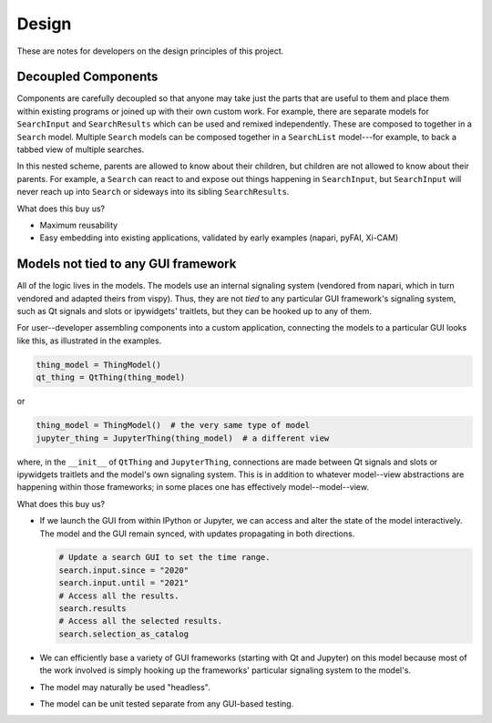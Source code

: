 ======
Design
======

These are notes for developers on the design principles of this project.

Decoupled Components
====================

Components are carefully decoupled so that anyone may take just the parts that
are useful to them and place them within existing programs or joined up with
their own custom work. For example, there are separate models for
``SearchInput`` and ``SearchResults`` which can be used and remixed
independently. These are composed to together in a ``Search`` model. Multiple
``Search`` models can be composed together in a ``SearchList`` model---for
example, to back a tabbed view of multiple searches.

In this nested scheme, parents are allowed to know about their children, but
children are not allowed to know about their parents. For example, a ``Search``
can react to and expose out things happening in ``SearchInput``, but
``SearchInput`` will never reach up into ``Search`` or sideways into its
sibling ``SearchResults``.

What does this buy us?

* Maximum reusability
* Easy embedding into existing applications, validated by early examples
  (napari, pyFAI, Xi-CAM)

Models not tied to any GUI framework
====================================

All of the logic lives in the models. The models use an internal signaling
system (vendored from napari, which in turn vendored and adapted theirs from
vispy). Thus, they are not *tied* to any particular GUI framework's signaling
system, such as Qt signals and slots or ipywidgets' traitlets, but they can be
hooked up to any of them.

For user--developer assembling components into a custom application, connecting
the models to a particular GUI looks like this, as illustrated in the examples.

.. code:: python

   thing_model = ThingModel()
   qt_thing = QtThing(thing_model)

or

.. code:: python

   thing_model = ThingModel()  # the very same type of model
   jupyter_thing = JupyterThing(thing_model)  # a different view

where, in the ``__init__`` of ``QtThing`` and ``JupyterThing``, connections are
made between Qt signals and slots or ipywidgets traitlets and the model's own
signaling system. This is in addition to whatever model--view abstractions are
happening within those frameworks; in some places one has effectively
model--model--view.

What does this buy us?

* If we launch the GUI from within IPython or Jupyter, we can access and alter
  the state of the model interactively. The model and the GUI remain synced,
  with updates propagating in both directions.

  .. code:: python

     # Update a search GUI to set the time range.
     search.input.since = "2020"
     search.input.until = "2021"
     # Access all the results.
     search.results
     # Access all the selected results.
     search.selection_as_catalog

* We can efficiently base a variety of GUI frameworks (starting with Qt and
  Jupyter) on this model because most of the work involved is simply hooking up
  the frameworks' particular signaling system to the model's.
* The model may naturally be used "headless".
* The model can be unit tested separate from any GUI-based testing.
